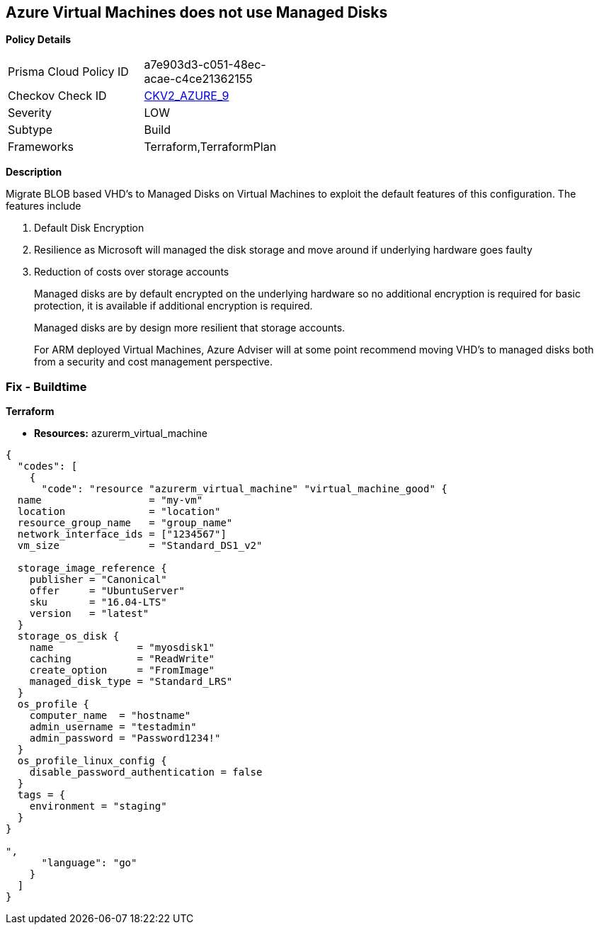 == Azure Virtual Machines does not use Managed Disks


*Policy Details* 

[width=45%]
[cols="1,1"]
|=== 
|Prisma Cloud Policy ID 
| a7e903d3-c051-48ec-acae-c4ce21362155

|Checkov Check ID 
| https://github.com/bridgecrewio/checkov/blob/main/checkov/terraform/checks/graph_checks/azure/VirtualMachinesUtilizingManagedDisks.yaml[CKV2_AZURE_9]

|Severity
|LOW

|Subtype
|Build

|Frameworks
|Terraform,TerraformPlan

|=== 



*Description* 


Migrate BLOB based VHD's to Managed Disks on Virtual Machines to exploit the default features of this configuration.
The features include

. Default Disk Encryption

. Resilience as Microsoft will managed the disk storage and move around if underlying hardware goes faulty

. Reduction of costs over storage accounts
+
Managed disks are by default encrypted on the underlying hardware so no additional encryption is required for basic protection, it is available if additional encryption is required.
+
Managed disks are by design more resilient that storage accounts.
+
For ARM deployed Virtual Machines, Azure Adviser will at some point recommend moving VHD's to managed disks both from a security and cost management perspective.

=== Fix - Buildtime


*Terraform* 


* *Resources:* azurerm_virtual_machine


[source,go]
----
{
  "codes": [
    {
      "code": "resource "azurerm_virtual_machine" "virtual_machine_good" {
  name                  = "my-vm"
  location              = "location"
  resource_group_name   = "group_name"
  network_interface_ids = ["1234567"]
  vm_size               = "Standard_DS1_v2"

  storage_image_reference {
    publisher = "Canonical"
    offer     = "UbuntuServer"
    sku       = "16.04-LTS"
    version   = "latest"
  }
  storage_os_disk {
    name              = "myosdisk1"
    caching           = "ReadWrite"
    create_option     = "FromImage"
    managed_disk_type = "Standard_LRS"
  }
  os_profile {
    computer_name  = "hostname"
    admin_username = "testadmin"
    admin_password = "Password1234!"
  }
  os_profile_linux_config {
    disable_password_authentication = false
  }
  tags = {
    environment = "staging"
  }
}

",
      "language": "go"
    }
  ]
}
----
